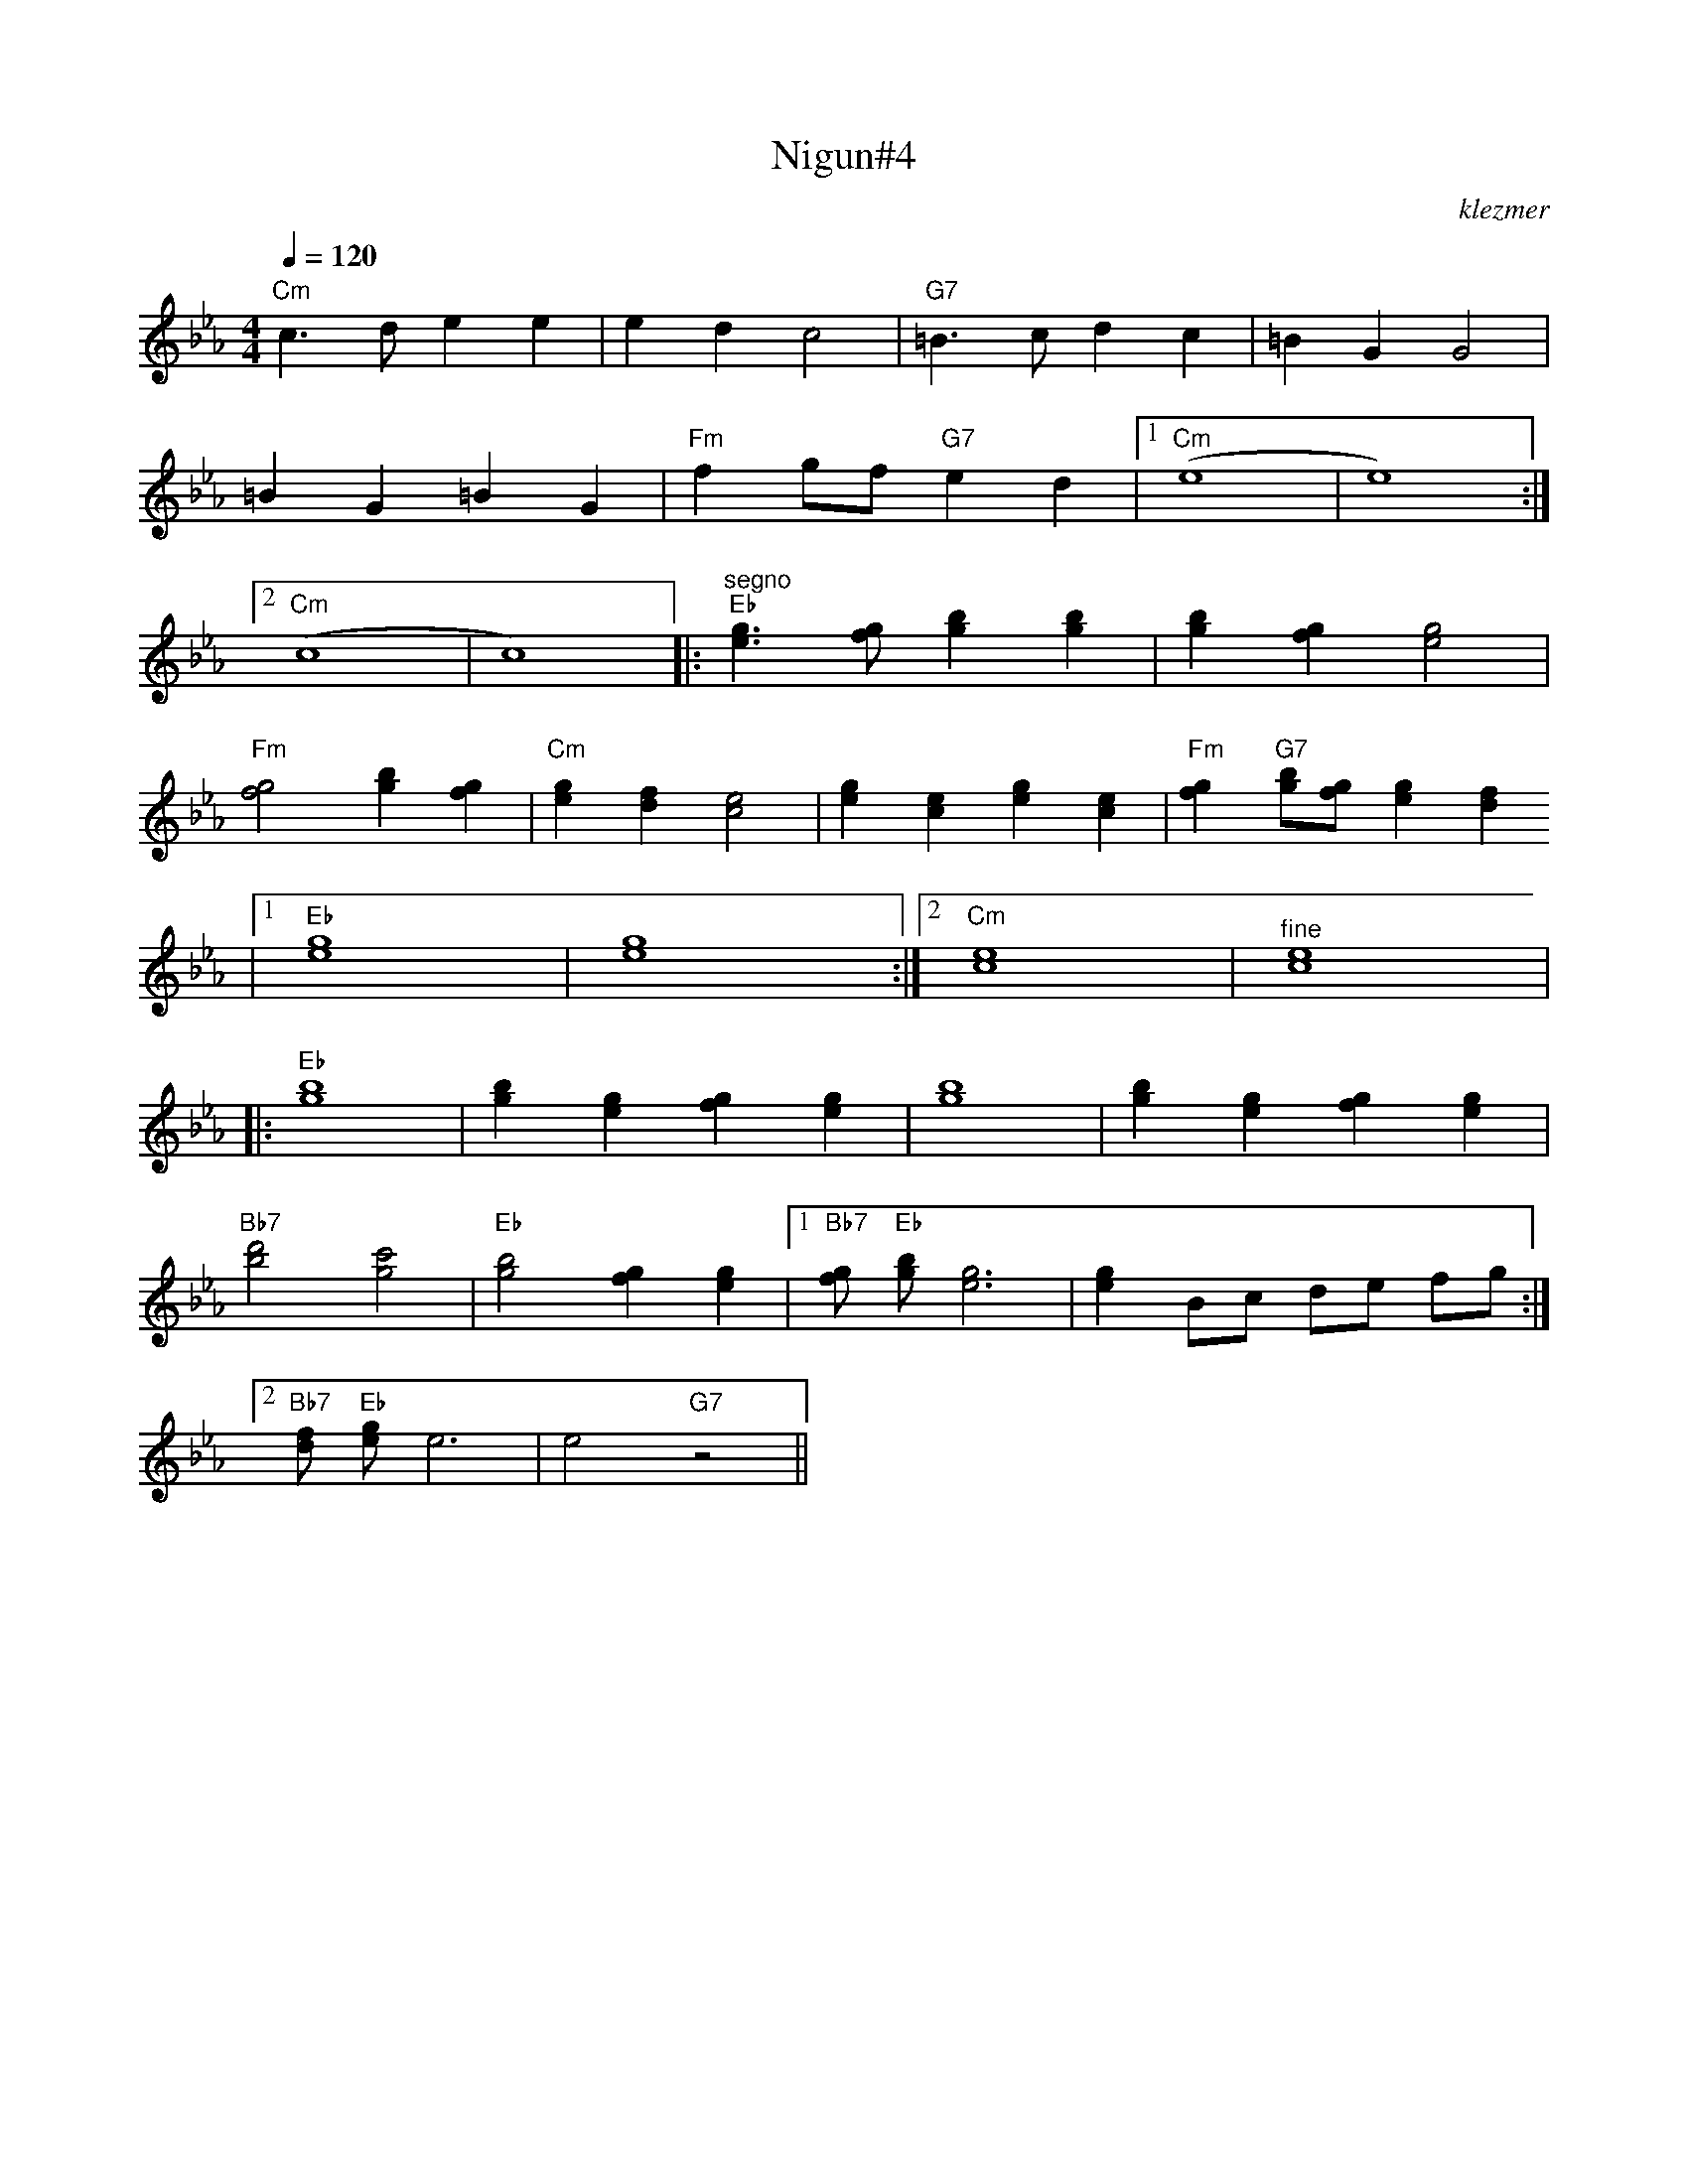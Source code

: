 X: 460
T:Nigun#4
O:klezmer
M:4/4
L:1/8
Q:1/4=120
K:Cm
"Cm" c3 de2 e2 |e2 d2 c4 |"G7" =B3 cd2 c2 |=B2 G2 G4 |
=B2 G2 =B2 G2 |"Fm" f2 gf "G7" e2 d2 |1 "Cm" (e8 |e8) :|2
"Cm" (c8 |c8) |:"^segno" "Eb" [e3g3][fg][g2b2][g2b2]|[g2b2][f2g2][e4g4]|
"Fm" [f4g4][g2b2][f2g2]|"Cm" [e2g2][d2f2][c4e4]|[e2g2][c2e2][e2g2][c2e2]|"Fm" [f2g2]"G7" [gb][fg][e2g2][d2f2]
|1 "Eb" [e8g8]|[e8g8]:|2 "Cm" [c8e8]|"^fine" [c8e8]|
|:"Eb" [g8b8]|[g2b2][e2g2][f2g2][e2g2]|[g8b8]|[g2b2][e2g2][f2g2][e2g2]|
"Bb7" [b4d'4][g4c'4]|"Eb" [g4b4][f2g2][e2g2]|1 "Bb7" [fg]"Eb" [gb][e6g6]|[e2g2]Bc de fg :|2
"Bb7" [fd]"Eb" [ge]e6 |e4 "G7" z4 ||
